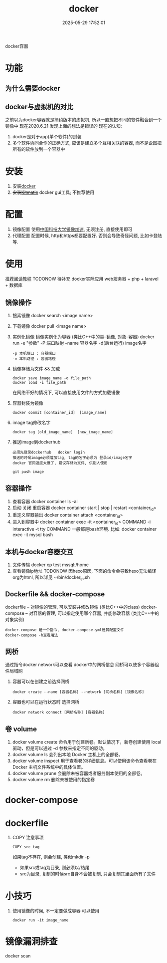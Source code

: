 #+title: docker
#+date: 2025-05-29 17:52:01
#+hugo_section: docs
#+hugo_bundle: tool/docker
#+export_file_name: index
#+hugo_weight: 1
#+hugo_draft: false
#+hugo_auto_set_lastmod: t
#+hugo_custom_front_matter: :bookCollapseSection false

docker容器

#+hugo: more

* 功能
** 为什么需要docker
** docker与虚拟机的对比
   之前以为docker容器就是简约版本的虚拟机, 所以一直想把不同的软件融合到一个镜像中
   现在2020.6.21 发现上面的想法是错误的
   现在的认知:
   1) docker是对于app(单个软件)的封装
   2) 多个软件协同合作的正确方式, 应该是建立多个互相关联的容器, 而不是企图把所有的软件放到一个容器中

* 安装
  1. 安装[[https://www.docker.com][docker]]
  2. +安装[[https://github.com/docker/kitematic][Kitmatic]]+
     docker gui工具;
     不推荐使用
* 配置
  1. 镜像配置
     使用[[http://mirrors.ustc.edu.cn/help/dockerhub.html?highlight=docker][中国科技大学镜像加速]], 无须注册, 直接使用即可
  2. 代理配置
     配置时候, http和https都要配置好. 否则会导致奇怪问题, 比如卡登陆等.
     [[file:docker/proxy.png]]
* 使用
  [[https://www.runoob.com/docker/docker-container-connection.html][推荐阅读教程]]
  TODONOW 待补充
  docker实际应用
  web服务器 + php + laravel + 数据库

** 镜像操作
  1. 搜索镜像
     docker search <image name>
  2. 下载镜像
     docker pull <image name>
  3. 实例化镜像
     镜像实例化为容器 (类比C++中的类--镜像,  对象--容器)
     docker run -e "参数"  -P 端口映射 --name 容器名字 -d(后台运行) image名字
     : -p 本机端口 : 容器端口
     : -v 本机路径 : 容器路径
  4. 镜像存储为文件 && 加载
     : docker save image_name -o file_path
     : docker load -i file_path
     在网络不好的情况下, 可以直接使用文件的方式加载镜像
  5. 容器封装为镜像
     #+BEGIN_EXAMPLE
     docker commit [container_id]  [image_name]
     #+END_EXAMPLE
  6. image tag修改名字
     #+BEGIN_EXAMPLE
     docker tag [old_image_name]  [new_image_name]
     #+END_EXAMPLE
  7. 推送image到dockerhub
     : 必须先登录dockerhub   docker login
     : 推送的时候image必须增加tag, tag的名字必须为 登录id/image名字
     : docker 官网速度太慢了, 建议存储为文件, 供别人使用
     #+BEGIN_EXAMPLE
     git push image
     #+END_EXAMPLE

** 容器操作
  1. 查看容器
     docker container ls -al
  2. 启动 关闭 重启容器
     docker container start | stop | restart  <container_id>
  3. 重定义容器输出
     docker container attach <container_id>
  4. 进入到容器中
     docker container exec -it <container_id>  COMMAND
     -i interactive
     -t tty
     COMMAND 一般都是bash环境. 比如:
     docker container exec -it mysql bash
** 本机与docker容器交互
   1. 文件传输
      docker cp  test  mssql:/home
   2. 查看镜像ip地址 TODONOW
      因hexo原因, 下面的命令会导致hexo无法编译org为html, 所以详见
      ~/bin/docker_ip.sh

** Dockerfile && docker-compose
   dockerfile -- 对镜像的管理, 可以安装并修改镜像   (类比C++中的class)
   docker-compose -- 对容器的管理, 可以指定使用哪个容器, 并能修改容器 (类比C++中的对象实例)

   : docker-compose 是一个指令, docker-compose.yml是其配置文件
   : docker-compose -h查看用法
** 网桥
   通过指令docker network可以查看 docker中的网桥信息
   网桥可以使多个容器组件局域网

   1. 容器可以在创建之前选择网桥
      #+BEGIN_EXAMPLE
      docker create --name [容器名称] --network [网桥名称] [镜像名称]
      #+END_EXAMPLE
   2. 容器也可以在运行状态时 选择网桥
      #+BEGIN_EXAMPLE
      docker network connect [网桥名称] [容器名称]
      #+END_EXAMPLE
** 卷 volume
    1) docker volume create
       命令用于创建新卷。默认情况下，新卷创建使用 local 驱动，但是可以通过 -d 参数来指定不同的驱动。
    2) docker volume ls
       会列出本地 Docker 主机上的全部卷。
    3) docker volume inspect
       用于查看卷的详细信息。可以使用该命令查看卷在 Docker 主机文件系统中的具体位置。
    4) docker volume prune
       会删除未被容器或者服务副本使用的全部卷。
    5) docker volume rm
       删除未被使用的指定卷
* docker-compose
* dockerfile
  1. COPY 注意事项
     : COPY src tag
     如果tag不存在, 则会创建, 类似mkdir -p
     - 如果src或tag为目录, 则必须以/结尾
     - src为目录, 复制的时候src自身不会被复制, 只会复制其里面所有子文件
* 小技巧
  1. 使用镜像的时候, 不一定要做成容器
     可以使用
     : docker run -it image_name
* 镜像漏洞排查
  docker scan
